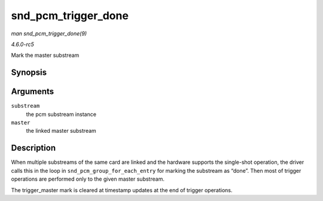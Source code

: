 .. -*- coding: utf-8; mode: rst -*-

.. _API-snd-pcm-trigger-done:

====================
snd_pcm_trigger_done
====================

*man snd_pcm_trigger_done(9)*

*4.6.0-rc5*

Mark the master substream


Synopsis
========

.. c:function:: void snd_pcm_trigger_done( struct snd_pcm_substream * substream, struct snd_pcm_substream * master )

Arguments
=========

``substream``
    the pcm substream instance

``master``
    the linked master substream


Description
===========

When multiple substreams of the same card are linked and the hardware
supports the single-shot operation, the driver calls this in the loop in
``snd_pcm_group_for_each_entry`` for marking the substream as “done”.
Then most of trigger operations are performed only to the given master
substream.

The trigger_master mark is cleared at timestamp updates at the end of
trigger operations.


.. ------------------------------------------------------------------------------
.. This file was automatically converted from DocBook-XML with the dbxml
.. library (https://github.com/return42/sphkerneldoc). The origin XML comes
.. from the linux kernel, refer to:
..
.. * https://github.com/torvalds/linux/tree/master/Documentation/DocBook
.. ------------------------------------------------------------------------------
